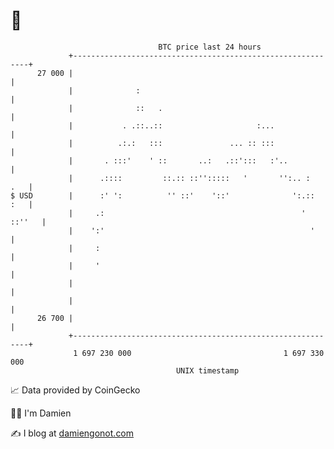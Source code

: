 * 👋

#+begin_example
                                    BTC price last 24 hours                    
                +------------------------------------------------------------+ 
         27 000 |                                                            | 
                |              :                                             | 
                |              ::   .                                        | 
                |           . .::..::                     :...               | 
                |          .:.:   :::               ... :: :::               | 
                |       . :::'    ' ::       ..:   .::':::   :'..            | 
                |      .::::         ::.:: ::'':::::   '       '':.. :   .   | 
   $ USD        |      :' ':          '' ::'    '::'              ':.::  :   | 
                |     .:                                            ' ::''   | 
                |    ':'                                              '      | 
                |     :                                                      | 
                |     '                                                      | 
                |                                                            | 
                |                                                            | 
         26 700 |                                                            | 
                +------------------------------------------------------------+ 
                 1 697 230 000                                  1 697 330 000  
                                        UNIX timestamp                         
#+end_example
📈 Data provided by CoinGecko

🧑‍💻 I'm Damien

✍️ I blog at [[https://www.damiengonot.com][damiengonot.com]]
